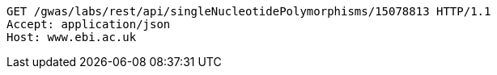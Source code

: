 [source,http,options="nowrap"]
----
GET /gwas/labs/rest/api/singleNucleotidePolymorphisms/15078813 HTTP/1.1
Accept: application/json
Host: www.ebi.ac.uk

----
